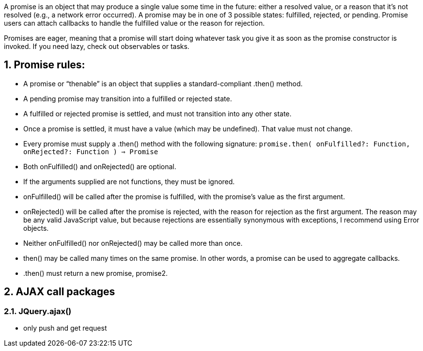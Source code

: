 :toc:
:toc-title:
:toc-placement: preamble
:sectnums:
:imagesDir: images
:stylesDir: stylesheets
:xrefstyle: full
ifdef::env-github[]
:tip-caption: :bulb:
:note-caption: :information_source:
endif::[]

A promise is an object that may produce a single value some time in the future: either a resolved value, or a reason that it’s not resolved (e.g., a network error occurred). A promise may be in one of 3 possible states: fulfilled, rejected, or pending. Promise users can attach callbacks to handle the fulfilled value or the reason for rejection.

Promises are eager, meaning that a promise will start doing whatever task you give it as soon as the promise constructor is invoked. If you need lazy, check out observables or tasks.

== Promise rules: 

* A promise or “thenable” is an object that supplies a standard-compliant .then() method.
* A pending promise may transition into a fulfilled or rejected state.
* A fulfilled or rejected promise is settled, and must not transition into any other state.
* Once a promise is settled, it must have a value (which may be undefined). That value must not change.
* Every promise must supply a .then() method with the following signature: 
`promise.then(
  onFulfilled?: Function,
  onRejected?: Function
) => Promise`
* Both onFulfilled() and onRejected() are optional.
* If the arguments supplied are not functions, they must be ignored.
* onFulfilled() will be called after the promise is fulfilled, with the promise’s value as the first argument.
* onRejected() will be called after the promise is rejected, with the reason for rejection as the first argument. The reason may be any valid JavaScript value, but because rejections are essentially synonymous with exceptions, I recommend using Error objects.
* Neither onFulfilled() nor onRejected() may be called more than once.
* then() may be called many times on the same promise. In other words, a promise can be used to aggregate callbacks.
* .then() must return a new promise, promise2.

== AJAX call packages 

=== JQuery.ajax()

* only push and get request

